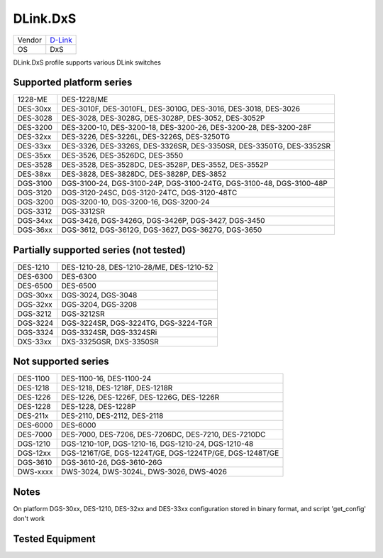 .. _DLink.DxS:

DLink.DxS
=============

====== =================================
Vendor `D-Link <http://www.dlink.com/>`_
OS     DxS
====== =================================

DLink.DxS profile supports various DLink switches

Supported platform series
-------------------------
======== =====================================================================
1228-ME  DES-1228/ME
DES-30xx DES-3010F, DES-3010FL, DES-3010G, DES-3016, DES-3018, DES-3026
DES-3028 DES-3028, DES-3028G, DES-3028P, DES-3052, DES-3052P
DES-3200 DES-3200-10, DES-3200-18, DES-3200-26, DES-3200-28, DES-3200-28F
DES-32xx DES-3226, DES-3226L, DES-3226S, DES-3250TG
DES-33xx DES-3326, DES-3326S, DES-3326SR, DES-3350SR, DES-3350TG, DES-3352SR
DES-35xx DES-3526, DES-3526DC, DES-3550
DES-3528 DES-3528, DES-3528DC, DES-3528P, DES-3552, DES-3552P
DES-38xx DES-3828, DES-3828DC, DES-3828P, DES-3852
DGS-3100 DGS-3100-24, DGS-3100-24P, DGS-3100-24TG, DGS-3100-48, DGS-3100-48P
DGS-3120 DGS-3120-24SC, DGS-3120-24TC, DGS-3120-48TC
DGS-3200 DGS-3200-10, DGS-3200-16, DGS-3200-24
DGS-3312 DGS-3312SR
DGS-34xx DGS-3426, DGS-3426G, DGS-3426P, DGS-3427, DGS-3450
DGS-36xx DGS-3612, DGS-3612G, DGS-3627, DGS-3627G, DGS-3650
======== =====================================================================

Partially supported series (not tested)
---------------------------------------
======== =====================================================================
DES-1210 DES-1210-28, DES-1210-28/ME, DES-1210-52
DES-6300 DES-6300
DES-6500 DES-6500
DGS-30xx DGS-3024, DGS-3048
DGS-32xx DGS-3204, DGS-3208
DGS-3212 DGS-3212SR
DGS-3224 DGS-3224SR, DGS-3224TG, DGS-3224-TGR
DGS-3324 DGS-3324SR, DGS-3324SRi
DXS-33xx DXS-3325GSR, DXS-3350SR
======== =====================================================================

Not supported series
--------------------
======== =====================================================================
DES-1100 DES-1100-16, DES-1100-24
DES-1218 DES-1218, DES-1218F, DES-1218R
DES-1226 DES-1226, DES-1226F, DES-1226G, DES-1226R
DES-1228 DES-1228, DES-1228P
DES-211x DES-2110, DES-2112, DES-2118
DES-6000 DES-6000
DES-7000 DES-7000, DES-7206, DES-7206DC, DES-7210, DES-7210DC
DGS-1210 DGS-1210-10P, DGS-1210-16, DGS-1210-24, DGS-1210-48
DGS-12xx DGS-1216T/GE, DGS-1224T/GE, DGS-1224TP/GE, DGS-1248T/GE
DGS-3610 DGS-3610-26, DGS-3610-26G
DWS-xxxx DWS-3024, DWS-3024L, DWS-3026, DWS-4026
======== =====================================================================

Notes
-----
On platform DGS-30xx, DES-1210, DES-32xx and DES-33xx configuration stored in binary format, and script 'get_config' don't work

Tested Equipment
----------------
.. supported:: DLink.DxS

